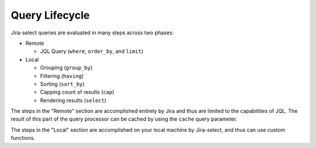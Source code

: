 Query Lifecycle
===============

.. mermaid::

   graph LR
        req([Request])
        req-->where
        subgraph Cacheable
          subgraph Remote
              where-->order_by
              order_by-->limit
          end
        end
        subgraph Local
            limit-->filter
            filter-->group_by
            group_by-->having
            having-->sort_by
            sort_by-->cap
            cap-->select
        end
        result([Display])
        select-->result

Jira-select queries are evaluated in many steps across two phases:

* Remote

  * JQL Query (``where``, ``order_by``, and ``limit``)

* Local

  * Grouping (``group_by``)
  * Filtering (``having``)
  * Sorting (``sort_by``)
  * Capping count of results (``cap``)
  * Rendering results (``select``)

The steps in the "Remote" section are accomplished entirely by Jira
and thus are limited to the capabilities of JQL.
The result of this part of the query processor can be cached
by using the ``cache`` query parameter.

The steps in the "Local" section are accomplished on your local machine
by Jira-select, and thus can use custom functions.
